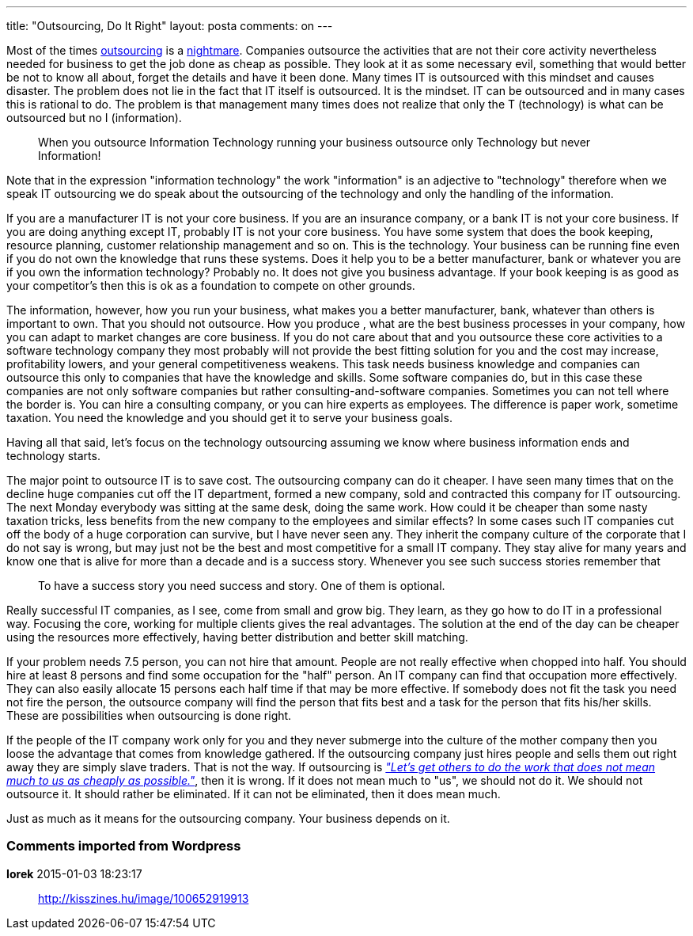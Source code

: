 ---
title: "Outsourcing, Do It Right" 
layout: posta
comments: on
---

Most of the times link:http://en.wikipedia.org/wiki/Outsourcing[outsourcing] is a link:http://humanistcoder.com/2014/12/01/outsourcing-is-literally-my-worst-nightmare/[nightmare]. Companies outsource the activities that are not their core activity nevertheless needed for business to get the job done as cheap as possible. They look at it as some necessary evil, something that would better be not to know all about, forget the details and have it been done. Many times IT is outsourced with this mindset and causes disaster. The problem does not lie in the fact that IT itself is outsourced. It is the mindset. IT can be outsourced and in many cases this is rational to do. The problem is that management many times does not realize that only the T (technology) is what can be outsourced but no I (information).

[quote]
____

When you outsource Information Technology running your business outsource only Technology but never Information!

____


[small]#Note that in the expression "information technology" the work "information" is an adjective to "technology" therefore when we speak IT outsourcing we do speak about the outsourcing of the technology and only the handling of the information.#

If you are a manufacturer IT is not your core business. If you are an insurance company, or a bank IT is not your core business. If you are doing anything except IT, probably IT is not your core business. You have some system that does the book keeping, resource planning, customer relationship management and so on. This is the technology. Your business can be running fine even if you do not own the knowledge that runs these systems. Does it help you to be a better manufacturer, bank or whatever you are if you own the information technology? Probably no. It does not give you business advantage. If your book keeping is as good as your competitor's then this is ok as a foundation to compete on other grounds.

The information, however, how you run your business, what makes you a better manufacturer, bank, whatever than others is important to own. That you should not outsource. How you produce , what are the best business processes in your company, how you can adapt to market changes are core business. If you do not care about that and you outsource these core activities to a software technology company they most probably will not provide the best fitting solution for you and the cost may increase, profitability lowers, and your general competitiveness weakens. This task needs business knowledge and companies can outsource this only to companies that have the knowledge and skills. Some software companies do, but in this case these companies are not only software companies but rather consulting-and-software companies. Sometimes you can not tell where the border is. You can hire a consulting company, or you can hire experts as employees. The difference is paper work, sometime taxation. You need the knowledge and you should get it to serve your business goals.

Having all that said, let's focus on the technology outsourcing assuming we know where business information ends and technology starts.

The major point to outsource IT is to save cost. The outsourcing company can do it cheaper. I have seen many times that on the decline huge companies cut off the IT department, formed a new company, sold and contracted this company for IT outsourcing. The next Monday everybody was sitting at the same desk, doing the same work. How could it be cheaper than some nasty taxation tricks, less benefits from the new company to the employees and similar effects? In some cases such IT companies cut off the body of a huge corporation can survive, but I have never seen any. They inherit the company culture of the corporate that I do not say is wrong, but may just not be the best and most competitive for a small IT company. They stay alive for many years and know one that is alive for more than a decade and is a success story. Whenever you see such success stories remember that

[quote]
____
To have a success story you need success and story. One of them is optional.
____


Really successful IT companies, as I see, come from small and grow big. They learn, as they go how to do IT in a professional way. Focusing the core, working for multiple clients gives the real advantages. The solution at the end of the day can be cheaper using the resources more effectively, having better distribution and better skill matching. 

If your problem needs 7.5 person, you can not hire that amount. People are not really effective when chopped into half. You should hire at least 8 persons and find some occupation for the "half" person. An IT company can find that occupation more effectively. They can also easily allocate 15 persons each half time if that may be more effective. If somebody does not fit the task you need not fire the person, the outsource company will find the person that fits best and a task for the person that fits his/her skills. These are possibilities when outsourcing is done right.

If the people of the IT company work only for you and they never submerge into the culture of the mother company then you loose the advantage that comes from knowledge gathered. If the outsourcing company just hires people and sells them out right away they are simply slave traders. That is not the way. If outsourcing is link:http://humanistcoder.com/2014/12/01/outsourcing-is-literally-my-worst-nightmare/[__"Let’s get others to do the work that does not mean much to us as cheaply as possible."__], then it is wrong. If it does not mean much to "us", we should not do it. We should not outsource it. It should rather be eliminated. If it can not be eliminated, then it does mean much.

Just as much as it means for the outsourcing company. Your business depends on it.




=== Comments imported from Wordpress


*Iorek* 2015-01-03 18:23:17





[quote]
____
http://kisszines.hu/image/100652919913
____



